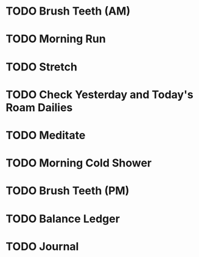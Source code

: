 * TODO Brush Teeth (AM)
SCHEDULED: <2022-12-14 Wed .+1d>
:PROPERTIES:
:STYLE:    habit
:LAST_REPEAT: [2022-12-13 Tue 21:08]
:TAGS_ALL: Hygiene
:END:
:LOGBOOK:
- State "DONE"       from "TODO"       [2022-12-13 Tue 21:08]
- State "DONE"       from "TODO"       [2022-12-12 Mon 09:28]
- State "DONE"       from "TODO"       [2022-12-05 Mon 08:51]
- State "DONE"       from "TODO"       [2022-11-26 Sat 16:01]
- State "DONE"       from "TODO"       [2022-11-26 Sat 16:01]
- State "DONE"       from "TODO"       [2022-11-26 Sat 16:01]
- State "DONE"       from "TODO"       [2022-11-19 Sat 11:16]
- State "DONE"       from "TODO"       [2022-11-19 Sat 11:16]
- State "DONE"       from "TODO"       [2022-11-19 Sat 11:16]
- State "DONE"       from "TODO"       [2022-08-24 Wed 08:32]
- State "DONE"       from "TODO"       [2022-08-23 Tue 08:25]
- State "DONE"       from "TODO"       [2022-08-22 Mon 08:31]
- State "DONE"       from "TODO"       [2022-08-21 Sun 08:35]
- State "DONE"       from "TODO"       [2022-08-19 Fri 08:35]
- State "DONE"       from "TODO"       [2022-08-18 Thu 08:35]
- State "DONE"       from "TODO"       [2022-08-17 Wed 08:35]
- State "DONE"       from "TODO"       [2022-08-16 Tue 08:35]
- State "DONE"       from "TODO"       [2022-08-15 Mon 09:32]
- State "DONE"       from "TODO"       [2022-08-14 Sun 09:32]
- State "DONE"       from "TODO"       [2022-08-13 Sat 08:11]
- State "DONE"       from "TODO"       [2022-08-12 Fri 08:23]
- State "DONE"       from "TODO"       [2022-08-11 Thu 08:17]
- State "DONE"       from "TODO"       [2022-08-10 Wed 08:17]
- State "DONE"       from "TODO"       [2022-08-09 Tue 08:17]
- State "DONE"       from "TODO"       [2022-08-08 Mon 08:35]
- State "DONE"       from "TODO"       [2022-08-07 Sun 08:35]
- State "DONE"       from "TODO"       [2022-08-06 Sat 08:35]
- State "DONE"       from "TODO"       [2022-08-05 Fri 08:35]
- State "DONE"       from "TODO"       [2022-08-04 Thu 08:35]
- State "DONE"       from "TODO"       [2022-08-03 Wed 08:01]
- State "DONE"       from "TODO"       [2022-08-02 Tue 08:17]
- State "DONE"       from "TODO"       [2022-08-01 Mon 08:17]
- State "DONE"       from "TODO"       [2022-07-31 Sun 09:32]
- State "DONE"       from "TODO"       [2022-07-29 Fri 11:34]
- State "DONE"       from "TODO"       [2022-07-28 Thu 08:04]
- State "DONE"       from "TODO"       [2022-07-27 Wed 08:09]
- State "DONE"       from "TODO"       [2022-07-26 Tue 07:51]
- State "DONE"       from "TODO"       [2022-07-25 Mon 08:17]

:END:


* TODO Morning Run 
SCHEDULED: <2022-12-13 Tue  .+1d>
:PROPERTIES:
:STYLE:    habit
:LAST_REPEAT: [2022-12-12 Mon 18:32]
:TAGS_ALL: Fitness
:END:
:LOGBOOK:
- State "DONE"       from "TODO"       [2022-12-12 Mon 18:32]
- State "DONE"       from "TODO"       [2022-12-05 Mon 08:51]
- State "DONE"       from "TODO"       [2022-08-24 Wed 08:32]
- State "DONE"       from "TODO"       [2022-08-23 Tue 08:25]
- State "DONE"       from "TODO"       [2022-08-22 Mon 08:36]
- State "DONE"       from "TODO"       [2022-08-19 Fri 08:35]
- State "DONE"       from "TODO"       [2022-08-18 Thu 08:35]
- State "DONE"       from "TODO"       [2022-08-17 Wed 08:35]
- State "DONE"       from "TODO"       [2022-08-16 Tue 08:35]
- State "DONE"       from "TODO"       [2022-08-15 Mon 09:32]
- State "DONE"       from "TODO"       [2022-08-14 Sun 09:32]
- State "DONE"       from "TODO"       [2022-08-13 Sat 08:11]
- State "DONE"       from "TODO"       [2022-08-12 Fri 08:23]
- State "DONE"       from "TODO"       [2022-08-11 Thu 08:33]
- State "DONE"       from "TODO"       [2022-08-10 Wed 08:33]
- State "DONE"       from "TODO"       [2022-08-09 Tue 08:33]
- State "DONE"       from "TODO"       [2022-08-08 Mon 08:35]
- State "DONE"       from "TODO"       [2022-08-05 Fri 08:35]
- State "DONE"       from "TODO"       [2022-08-04 Thu 08:35]
- State "DONE"       from "TODO"       [2022-08-03 Wed 08:01]
- State "DONE"       from "TODO"       [2022-08-02 Tue 08:17]
- State "DONE"       from "TODO"       [2022-08-01 Mon 08:17]
- State "DONE"       from "TODO"       [2022-07-29 Fri 11:34]
- State "DONE"       from "TODO"       [2022-07-28 Thu 08:04]
- State "DONE"       from "TODO"       [2022-07-27 Wed 08:09]
- State "DONE"       from "TODO"       [2022-07-26 Tue 07:51]
- State "DONE"       from "TODO"       [2022-07-25 Mon 08:16]
:END:

* TODO Stretch
SCHEDULED: <2022-12-13 Tue .+1d>
:PROPERTIES:
:STYLE:    habit
:TAGS_ALL: Fitness
:LAST_REPEAT: [2022-12-12 Mon 18:34]
:END:
:LOGBOOK:
:LOGBOOK:
- State "DONE"       from "TODO"       [2022-12-12 Mon 18:34]
:END:
* TODO Check Yesterday and Today's Roam Dailies
SCHEDULED: <2022-12-14 Wed .+1d>
:PROPERTIES:
:STYLE:    habit
:LAST_REPEAT: [2022-12-13 Tue 21:08]
:TAGS_ALL: Productivity
:END:
:LOGBOOK:
- State "DONE"       from "TODO"       [2022-12-13 Tue 21:08]
- State "DONE"       from "TODO"       [2022-12-12 Mon 09:28]
- State "DONE"       from "TODO"       [2022-12-05 Mon 09:30]
- State "DONE"       from "TODO"       [2022-08-10 Wed 08:41]
- State "DONE"       from "TODO"       [2022-08-05 Fri 08:41]
- State "DONE"       from "TODO"       [2022-08-04 Thu 08:41]
- State "DONE"       from "TODO"       [2022-08-03 Wed 08:41]
- State "DONE"       from "TODO"       [2022-08-02 Tue 08:41]
- State "DONE"       from "TODO"       [2022-08-01 Mon 08:41]
- State "DONE"       from "TODO"       [2022-07-29 Fri 12:48]
- State "DONE"       from "TODO"       [2022-07-28 Thu 09:28]
- State "DONE"       from "TODO"       [2022-07-27 Wed 08:22]
- State "DONE"       from "TODO"       [2022-07-26 Tue 07:55]
:END:

* TODO Meditate
SCHEDULED: <2022-12-06 Tue .+1d>
:PROPERTIES:
:STYLE:    habit
:LAST_REPEAT: [2022-12-05 Mon 08:51]
:TAGS_ALL: Mindset
:END:
:LOGBOOK:
- State "DONE"       from "TODO"       [2022-12-05 Mon 08:51]
- State "DONE"       from "TODO"       [2022-08-24 Wed 08:32]
- State "DONE"       from "TODO"       [2022-08-23 Tue 08:25]
- State "DONE"       from "TODO"       [2022-08-22 Mon 08:33]
- State "DONE"       from "TODO"       [2022-08-19 Fri 08:36]
- State "DONE"       from "TODO"       [2022-08-18 Thu 08:36]
- State "DONE"       from "TODO"       [2022-08-17 Wed 08:36]
- State "DONE"       from "TODO"       [2022-08-16 Tue 08:36]
- State "DONE"       from "TODO"       [2022-08-15 Mon 09:32]
- State "DONE"       from "TODO"       [2022-08-14 Sun 09:32]
- State "DONE"       from "TODO"       [2022-08-13 Sat 08:11]
- State "DONE"       from "TODO"       [2022-08-12 Fri 08:24]
- State "DONE"       from "TODO"       [2022-08-11 Thu  08:33]
- State "DONE"       from "TODO"       [2022-08-10 Wed 08:33]
- State "DONE"       from "TODO"       [2022-08-09 Tue 08:33]
- State "DONE"       from "TODO"       [2022-08-08 Mon 08:35]
- State "DONE"       from "TODO"       [2022-08-05 Fri 08:35]
- State "DONE"       from "TODO"       [2022-08-04 Thu 08:35]
- State "DONE"       from "TODO"       [2022-08-03 Wed 08:02]
- State "DONE"       from "TODO"       [2022-08-02 Tue 08:17]
- State "DONE"       from "TODO"       [2022-08-01 Mon 08:17]
- State "DONE"       from "TODO"       [2022-07-29 Fri 11:34]
- State "DONE"       from "TODO"       [2022-07-28 Thu 08:04]
- State "DONE"       from "TODO"       [2022-07-27 Wed 09:29]
- State "DONE"       from "TODO"       [2022-07-26 Tue 07:51]
- State "DONE"       from "TODO"       [2022-07-25 Mon 08:16]
:END:

* TODO Morning Cold Shower
SCHEDULED: <2022-12-13 Tue .+1d>
:PROPERTIES:
:STYLE:    habit
:LAST_REPEAT: [2022-12-12 Mon 18:46]
:TAGS_ALL: Discipline
:END:
:LOGBOOK:
- State "DONE"       from "TODO"       [2022-12-12 Mon 18:46]
- State "DONE"       from "TODO"       [2022-12-05 Mon 08:51]
- State "DONE"       from "TODO"       [2022-08-24 Wed 08:32]
- State "DONE"       from "TODO"       [2022-08-23 Tue 08:25]
- State "DONE"       from "TODO"       [2022-08-22 Mon 08:32]
- State "DONE"       from "TODO"       [2022-08-19 Fri 08:36]
- State "DONE"       from "TODO"       [2022-08-18 Thu 08:36]
- State "DONE"       from "TODO"       [2022-08-17 Wed 08:36]
- State "DONE"       from "TODO"       [2022-08-16 Tue 08:36]
- State "DONE"       from "TODO"       [2022-08-15 Mon 09:32]
- State "DONE"       from "TODO"       [2022-08-14 Sun 09:32]
- State "DONE"       from "TODO"       [2022-08-13 Sat 08:11]
- State "DONE"       from "TODO"       [2022-08-12 Fri 08:25]
- State "DONE"       from "TODO"       [2022-08-11 Thu  08:34]
- State "DONE"       from "TODO"       [2022-08-10 Wed 08:34]
- State "DONE"       from "TODO"       [2022-08-09 Tue 08:34]
- State "DONE"       from "TODO"       [2022-08-08 Mon 08:35]
- State "DONE"       from "TODO"       [2022-08-05 Fri 08:35]
- State "DONE"       from "TODO"       [2022-08-04 Thu 08:35]
- State "DONE"       from "TODO"       [2022-08-03 Wed 08:02]
- State "DONE"       from "TODO"       [2022-08-02 Tue 08:17]
- State "DONE"       from "TODO"       [2022-08-01 Mon 08:17]
- State "DONE"       from "TODO"       [2022-07-29 Fri 11:34]
- State "DONE"       from "TODO"       [2022-07-28 Thu 08:04]
- State "DONE"       from "TODO"       [2022-07-27 Wed 08:09]
- State "DONE"       from "TODO"       [2022-07-26 Tue 07:51]
- State "DONE"       from "TODO"       [2022-07-25 Mon 08:16]
:END:

* TODO Brush Teeth (PM)
SCHEDULED: <2022-12-14 Wed .+1d>
:PROPERTIES:
:STYLE:    habit
:LAST_REPEAT: [2022-12-13 Tue 08:47]
:TAGS_ALL: Hygiene
:END:
:LOGBOOK:
- State "DONE"       from "TODO"       [2022-12-13 Tue 08:47]
- State "DONE"       from "TODO"       [2022-12-12 Mon 09:28]
- State "DONE"       from "TODO"       [2022-12-05 Mon 08:53]
- State "DONE"       from "TODO"       [2022-12-05 Mon 08:53]
- State "DONE"       from "TODO"       [2022-12-05 Mon 08:53]
- State "DONE"       from "TODO"       [2022-07-29 Fri 21:45]
- State "DONE"       from "TODO"       [2022-07-25 Mon 08:16]
- State "DONE"       from "TODO"       [2022-07-28 Thu  22:00]
- State "DONE"       from "TODO"       [2022-07-29 Fri  22:00]
- State "DONE"       from "TODO"       [2022-07-30 Sat 22:00]
- State "DONE"       from "TODO"       [2022-07-31 Sun 22:00]
- State "DONE"       from "TODO"       [2022-08-01 Mon 22:00]
- State "DONE"       from "TODO"       [2022-08-03 Wed 22:00]
- State "DONE"       from "TODO"       [2022-08-04 Thu 22:00]
- State "DONE"       from "TODO"       [2022-08-05 Fri  22:00]
- State "DONE"       from "TODO"       [2022-08-06 Sat  22:00]
- State "DONE"       from "TODO"       [2022-08-07 Sun 22:00]
- State "DONE"       from "TODO"       [2022-08-08 Mon 22:00]
- State "DONE"       from "TODO"       [2022-08-10 Wed 22:00]
- State "DONE"       from "TODO"       [2022-08-12 Fri 22:00]
- State "DONE"       from "TODO"       [2022-08-13 Sat  22:00]
- State "DONE"       from "TODO"       [2022-08-14 Sun 22:00]
- State "DONE"       from "TODO"       [2022-08-15 Mon  22:00]
- State "DONE"       from "TODO"       [2022-08-17 Wed  22:00]
- State "DONE"       from "TODO"       [2022-08-19 Fri  22:00]
- State "DONE"       from "TODO"       [2022-08-20 Sat  22:00]
- State "DONE"       from "TODO"       [2022-08-21 Sun  22:00]
- State "DONE"       from "TODO"       [2022-08-22 Mon-- 22:00]
:End:

* TODO Balance Ledger
SCHEDULED: <2022-12-12 Mon .+1d>
:PROPERTIES:
:STYLE:    habit
:LAST_REPEAT: [2022-12-11 Sun 14:23]
:TAGS_ALL: finances
:END:
:LOGBOOK:
- State "DONE"       from "TODO"       [2022-08-09 Tue 09:29]
- State "DONE"       from "TODO"       [2022-08-05 Fri 09:18]
- State "DONE"       from "TODO"       [2022-08-04 Thu 09:18]
- State "DONE"       from "TODO"       [2022-08-01 Mon 09:40]
- State "DONE"       from "TODO"       [2022-07-29 Fri 12:47]
- State "DONE"       from "TODO"       [2022-07-28 Thu 08:04]
- State "DONE"       from "TODO"       [2022-07-27 Wed 08:21]
:END:

* TODO Journal
SCHEDULED: <2022-12-14 Wed .+1d>
:PROPERTIES:
:STYLE:    habit
:LAST_REPEAT: [2022-12-13 Tue 21:08]
:TAGS_ALL: Mindset
:END:
:LOGBOOK:
- State "DONE"       from "TODO"       [2022-12-13 Tue 21:08]
- State "DONE"       from "TODO"       [2022-12-12 Mon 09:28]
- State "DONE"       from "TODO"       [2022-12-05 Mon 09:30]
- State "DONE"       from "TODO"       [2022-08-24 Wed 08:32]
- State "DONE"       from "TODO"       [2022-08-23 Tue 08:25]
- State "DONE"       from "TODO"       [2022-08-22 Mon 08:32]
- State "DONE"       from "TODO"       [2022-08-19 Fri 08:36]
- State "DONE"       from "TODO"       [2022-08-18 Thu 08:36]
- State "DONE"       from "TODO"       [2022-08-17 Wed 08:36]
- State "DONE"       from "TODO"       [2022-08-16 Tue 08:36]
- State "DONE"       from "TODO"       [2022-08-15 Mon 09:32]
- State "DONE"       from "TODO"       [2022-08-14 Sun 09:32]
- State "DONE"       from "TODO"       [2022-08-13 Sat 08:11]
- State "DONE"       from "TODO"       [2022-08-12 Fri 08:26]
- State "DONE"       from "TODO"       [2022-08-11 Thu08:35]
- State "DONE"       from "TODO"       [2022-08-10 Wed 08:35]
- State "DONE"       from "TODO"       [2022-08-09 Tue 08:35]
- State "DONE"       from "TODO"       [2022-08-08 Mon  08:35]
- State "DONE"       from "TODO"       [2022-08-05 Fri 08:35]
- State "DONE"       from "TODO"       [2022-08-04 Thu 08:35]
- State "DONE"       from "TODO"       [2022-08-03 Wed 08:02]
- State "DONE"       from "TODO"       [2022-08-02 Tue 08:17]
- State "DONE"       from "TODO"       [2022-08-01 Mon 08:17]
- State "DONE"       from "TODO"       [2022-07-29 Fri 11:34]
- State "DONE"       from "TODO"       [2022-07-28 Thu 08:04]
- State "DONE"       from "TODO"       [2022-07-27 Wed 09:29]
- State "DONE"       from "TODO"       [2022-07-26 Tue 07:51]
- State "DONE"       from "TODO"       [2022-07-25 Mon 08:16]
:END:
